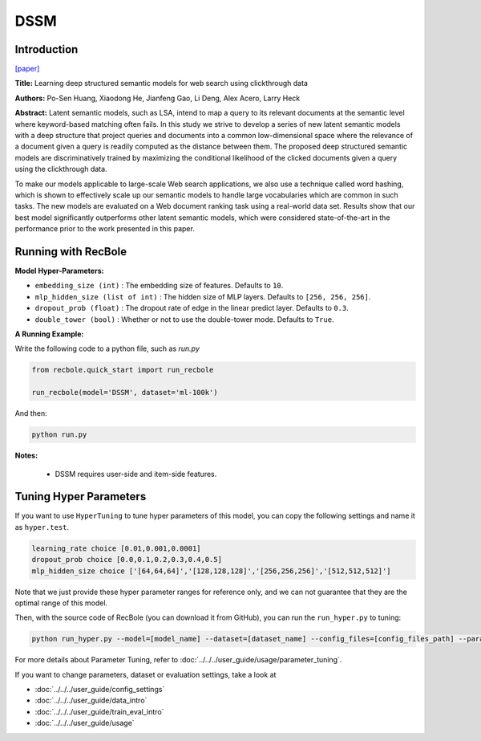 DSSM
===========

Introduction
---------------------

`[paper] <https://dl.acm.org/doi/10.1145/2505515.2505665>`_

**Title:** Learning deep structured semantic models for web search using clickthrough data

**Authors:** Po-Sen Huang, Xiaodong He, Jianfeng Gao, Li Deng, Alex Acero, Larry Heck

**Abstract:** Latent semantic models, such as LSA, intend to map a query to its relevant documents at the semantic level where keyword-based matching often fails. In this study we strive to develop a series of new latent semantic models with a deep structure that project queries and documents into a common low-dimensional space where the relevance of a document given a query is readily computed as the distance between them. The proposed deep structured semantic models are discriminatively trained by maximizing the conditional likelihood of the clicked documents given a query using the clickthrough data.

To make our models applicable to large-scale Web search applications, we also use a technique called word hashing, which is shown to effectively scale up our semantic models to handle large vocabularies which are common in such tasks. The new models are evaluated on a Web document ranking task using a real-world data set. Results show that our best model significantly outperforms other latent semantic models, which were considered state-of-the-art in the performance prior to the work presented in this paper.

.. image:: ../../../asset/dssm.png
    :width: 600
    :align: center

Running with RecBole
-------------------------

**Model Hyper-Parameters:**

- ``embedding_size (int)`` : The embedding size of features. Defaults to ``10``.
- ``mlp_hidden_size (list of int)`` : The hidden size of MLP layers. Defaults to ``[256, 256, 256]``.
- ``dropout_prob (float)`` : The dropout rate of edge in the linear predict layer. Defaults to ``0.3``.
- ``double_tower (bool)`` : Whether or not to use the double-tower mode. Defaults to ``True``.


**A Running Example:**

Write the following code to a python file, such as `run.py`

.. code:: python

   from recbole.quick_start import run_recbole

   run_recbole(model='DSSM', dataset='ml-100k')

And then:

.. code:: bash

   python run.py

**Notes:**

 - DSSM requires user-side and item-side features.

Tuning Hyper Parameters
-------------------------

If you want to use ``HyperTuning`` to tune hyper parameters of this model, you can copy the following settings and name it as ``hyper.test``.

.. code:: bash

   learning_rate choice [0.01,0.001,0.0001]
   dropout_prob choice [0.0,0.1,0.2,0.3,0.4,0.5]
   mlp_hidden_size choice ['[64,64,64]','[128,128,128]','[256,256,256]','[512,512,512]']

Note that we just provide these hyper parameter ranges for reference only, and we can not guarantee that they are the optimal range of this model.

Then, with the source code of RecBole (you can download it from GitHub), you can run the ``run_hyper.py`` to tuning:

.. code:: bash

	python run_hyper.py --model=[model_name] --dataset=[dataset_name] --config_files=[config_files_path] --params_file=hyper.test

For more details about Parameter Tuning, refer to :doc:`../../../user_guide/usage/parameter_tuning`.


If you want to change parameters, dataset or evaluation settings, take a look at

- :doc:`../../../user_guide/config_settings`
- :doc:`../../../user_guide/data_intro`
- :doc:`../../../user_guide/train_eval_intro`
- :doc:`../../../user_guide/usage`